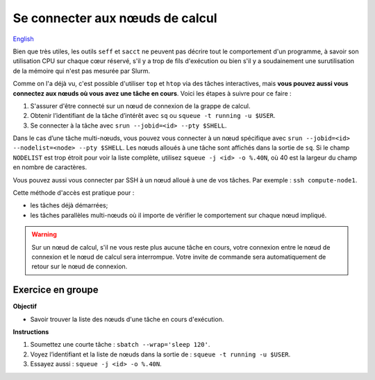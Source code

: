 Se connecter aux nœuds de calcul
================================

`English <../../en/monitoring/compute-nodes.html>`_

Bien que très utiles, les outils ``seff`` et ``sacct`` ne peuvent pas décrire
tout le comportement d'un programme, à savoir son utilisation CPU sur chaque
cœur réservé, s'il y a trop de fils d'exécution ou bien s'il y a soudainement
une surutilisation de la mémoire qui n'est pas mesurée par Slurm.

Comme on l'a déjà vu, c'est possible d'utiliser ``top`` et ``htop`` via des
tâches interactives, mais **vous pouvez aussi vous connectez aux nœuds où vous
avez une tâche en cours**. Voici les étapes à suivre pour ce faire :

#. S'assurer d'être connecté sur un nœud de connexion de la grappe de calcul.
#. Obtenir l’identifiant de la tâche d’intérêt avec ``sq`` ou ``squeue -t
   running -u $USER``.
#. Se connecter à la tâche avec ``srun --jobid=<id> --pty $SHELL``.

Dans le cas d’une tâche multi-nœuds, vous pouvez vous connecter à un nœud
spécifique avec ``srun --jobid=<id> --nodelist=<node> --pty $SHELL``. Les nœuds
alloués à une tâche sont affichés dans la sortie de ``sq``. Si le champ
``NODELIST`` est trop étroit pour voir la liste complète, utilisez ``squeue -j
<id> -o %.40N``, où 40 est la largeur du champ en nombre de caractères.

Vous pouvez aussi vous connecter par SSH à un nœud alloué à une de vos tâches.
Par exemple : ``ssh compute-node1``.

Cette méthode d'accès est pratique pour :

- les tâches déjà démarrées;
- les tâches parallèles multi-nœuds où il importe de vérifier le comportement
  sur chaque nœud impliqué.

.. warning::

    Sur un nœud de calcul, s'il ne vous reste plus aucune tâche en cours, votre
    connexion entre le nœud de connexion et le nœud de calcul sera interrompue.
    Votre invite de commande sera automatiquement de retour sur le nœud de
    connexion.

Exercice en groupe
------------------

**Objectif**

- Savoir trouver la liste des nœuds d'une tâche en cours d'exécution.

**Instructions**

#. Soumettez une courte tâche : ``sbatch --wrap='sleep 120'``.
#. Voyez l’identifiant et la liste de nœuds dans la sortie de : ``squeue -t
   running -u $USER``.
#. Essayez aussi : ``squeue -j <id> -o %.40N``.
